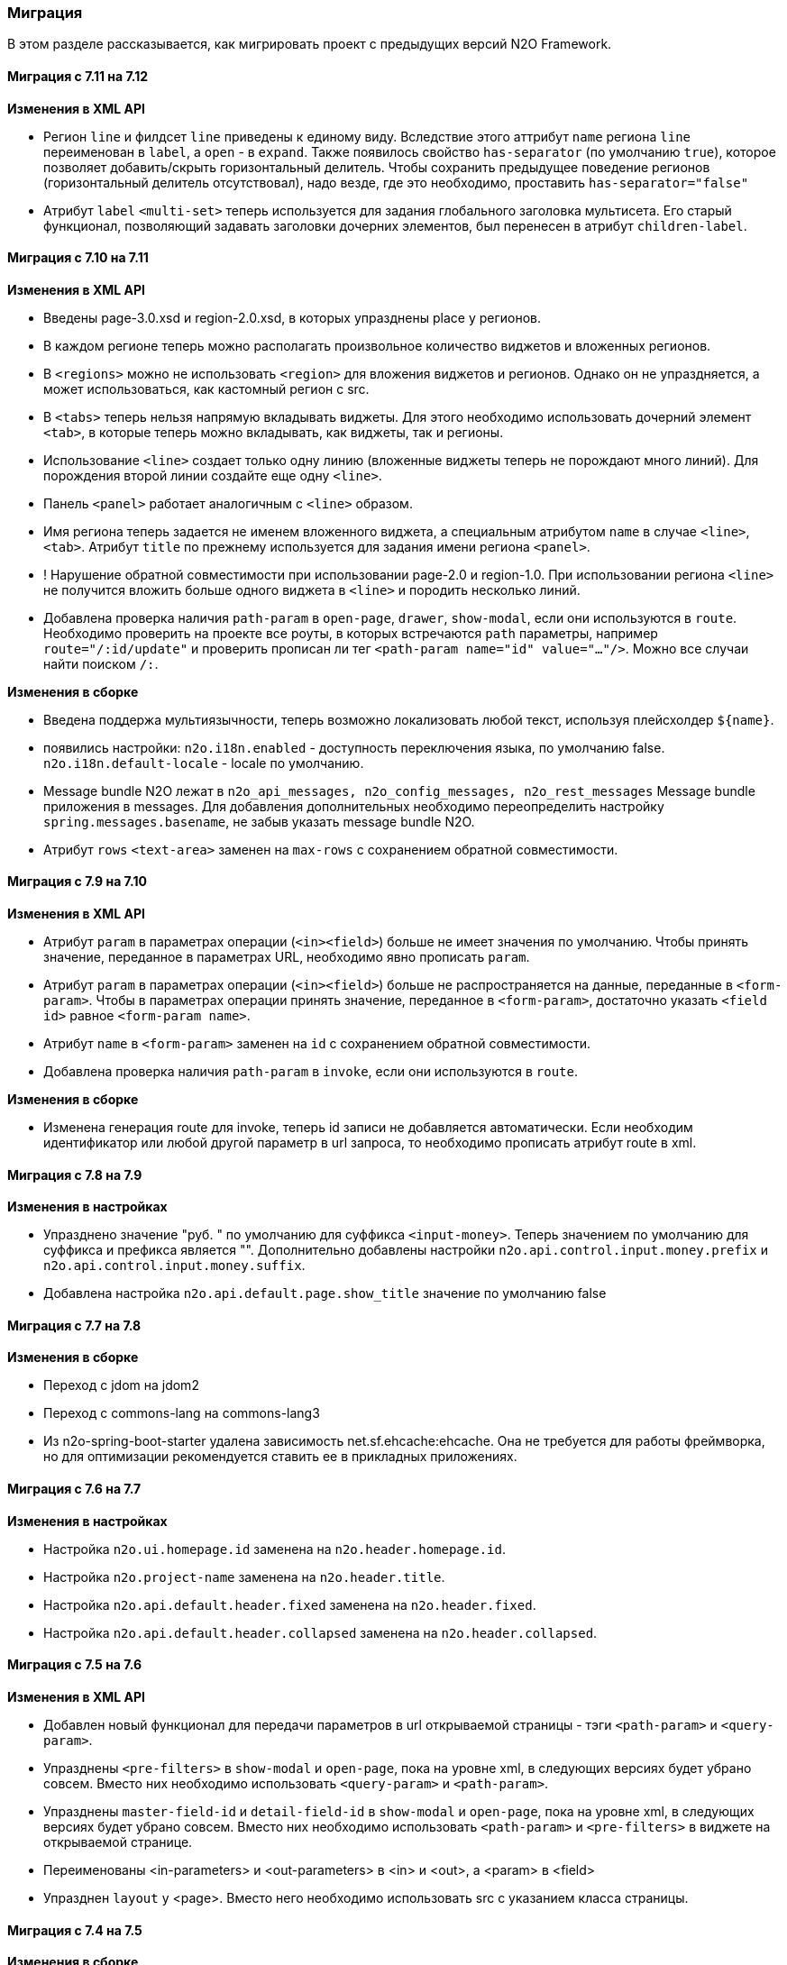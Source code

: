 === Миграция

В этом разделе рассказывается, как мигрировать проект с предыдущих версий N2O Framework.

==== Миграция с 7.11 на 7.12

*Изменения в XML API*

- Регион `line` и филдсет `line` приведены к единому виду.
Вследствие этого аттрибут `name` региона `line` переименован в `label`, а `open` - в `expand`.
Также появилось свойство `has-separator` (по умолчанию `true`), которое позволяет добавить/скрыть горизонтальный делитель.
Чтобы сохранить предыдущее поведение регионов (горизонтальный делитель отсутствовал),
надо везде, где это необходимо, проставить `has-separator="false"`
- Атрибут `label` `<multi-set>` теперь используется для задания глобального заголовка
мультисета. Его старый функционал, позволяющий задавать заголовки дочерних элементов,
был перенесен в атрибут `children-label`.

==== Миграция с 7.10 на 7.11

*Изменения в XML API*

- Введены page-3.0.xsd и region-2.0.xsd, в которых упразднены place у регионов.
- В каждом регионе теперь можно располагать произвольное количество виджетов и вложенных регионов.
- В `<regions>` можно не использовать `<region>` для вложения виджетов и регионов.
Однако он не упраздняется, а может использоваться, как кастомный регион с src.
- В `<tabs>` теперь нельзя напрямую вкладывать виджеты.
Для этого необходимо использовать дочерний элемент `<tab>`,
в которые теперь можно вкладывать, как виджеты, так и регионы.
- Использование `<line>` создает только одну линию
(вложенные виджеты теперь не порождают много линий).
Для порождения второй линии создайте еще одну `<line>`.
- Панель `<panel>` работает аналогичным с `<line>` образом.
- Имя региона теперь задается не именем вложенного виджета, а специальным атрибутом `name`
в случае `<line>`, `<tab>`. Атрибут `title` по прежнему используется для задания имени
региона `<panel>`.
- ! Нарушение обратной совместимости при использовании page-2.0 и region-1.0.
При использовании региона `<line>` не получится вложить больше одного виджета в `<line>`
и породить несколько линий.
- Добавлена проверка наличия `path-param` в `open-page`, `drawer`, `show-modal`, если они
используются в `route`. Необходимо проверить на проекте все роуты, в которых встречаются
`path` параметры, например `route="/:id/update"` и проверить прописан ли тег `<path-param name="id" value="..."/>`.
 Можно все случаи найти поиском `/:`.

*Изменения в сборке*

- Введена поддержа мультиязычности, теперь возможно локализовать любой текст, используя
плейсхолдер `${name}`.
- появились настройки:
`n2o.i18n.enabled` - доступность переключения языка, по умолчанию false.
`n2o.i18n.default-locale` - locale по умолчанию.
- Message bundle N2O лежат в `n2o_api_messages, n2o_config_messages, n2o_rest_messages`
Message bundle приложения в messages. Для добавления дополнительных необходимо
переопределить настройку `spring.messages.basename`, не забыв указать message bundle N2O.


- Атрибут `rows` `<text-area>` заменен на `max-rows` с сохранением обратной совместимости.

==== Миграция с 7.9 на 7.10

*Изменения в XML API*

- Атрибут `param` в параметрах операции (`<in><field>`) больше не имеет значения по умолчанию.
Чтобы принять значение, переданное в параметрах URL, необходимо явно прописать `param`.
- Атрибут `param` в параметрах операции (`<in><field>`) больше не распространяется на данные, переданные в `<form-param>`.
Чтобы в параметрах операции принять значение, переданное в `<form-param>`, достаточно указать `<field id>` равное `<form-param name>`.
- Атрибут `name` в `<form-param>` заменен на `id` с сохранением обратной совместимости.
- Добавлена проверка наличия `path-param` в `invoke`, если они используются в `route`.

*Изменения в сборке*

- Изменена генерация route для invoke, теперь id записи не добавляется автоматически.
Если необходим идентификатор или любой другой параметр в url запроса, то необходимо прописать
атрибут route в xml.

==== Миграция с 7.8 на 7.9

*Изменения в настройках*

- Упразднено значение "руб. " по умолчанию для суффикса `<input-money>`. Теперь значением по умолчанию
для суффикса и префикса является "".
Дополнительно добавлены настройки `n2o.api.control.input.money.prefix` и `n2o.api.control.input.money.suffix`.

- Добавлена настройка `n2o.api.default.page.show_title` значение по умолчанию false

==== Миграция с 7.7 на 7.8

*Изменения в сборке*

- Переход с jdom на jdom2
- Переход с commons-lang на commons-lang3
- Из n2o-spring-boot-starter удалена зависимость net.sf.ehcache:ehcache.
Она не требуется для работы фреймворка, но для оптимизации рекомендуется ставить ее в прикладных приложениях.


==== Миграция с 7.6 на 7.7

*Изменения в настройках*

- Настройка `n2o.ui.homepage.id` заменена на `n2o.header.homepage.id`.
- Настройка `n2o.project-name` заменена на `n2o.header.title`.
- Настройка `n2o.api.default.header.fixed` заменена на `n2o.header.fixed`.
- Настройка `n2o.api.default.header.collapsed` заменена на `n2o.header.collapsed`.


==== Миграция с 7.5 на 7.6

*Изменения в XML API*

- Добавлен новый функционал для передачи параметров в url открываемой страницы -
тэги `<path-param>` и `<query-param>`.
- Упразднены `<pre-filters>` в `show-modal` и `open-page`, пока на уровне xml,
в следующих версиях будет убрано совсем. Вместо них необходимо использовать `<query-param>` и `<path-param>`.
- Упразднены `master-field-id` и `detail-field-id` в `show-modal` и `open-page`,
пока на уровне xml, в следующих версиях будет убрано совсем.
Вместо них необходимо использовать `<path-param>` и `<pre-filters>` в виджете на открываемой странице.
- Переименованы <in-parameters> и <out-parameters> в <in> и <out>, а <param> в <field>
- Упразднен `layout` у <page>. Вместо него необходимо использовать src с указанием класса страницы.


==== Миграция с 7.4 на 7.5

*Изменения в сборке*

- Модули `n2o-engine-ejb`, `n2o-config-ehcache`, `n2o-config-hazelcast` удалены.
Вместо них нужно использовать зависимости `spring-jdbc`, `ejb-api`, `ehcache`, `hazelcast` соответственно.

*Изменения в настройках*

- Вместо `n2o.access.N2oObjectAccessPoint.default=false` используется настройка `n2o.access.deny_objects=true`,
и другие настройки:
+
```
#Запрещен ли доступ к объектам по умолчанию
n2o.access.deny_objects=true
#Запрещен ли доступ к страницам по умолчанию
n2o.access.deny_pages=false
#Запрещен ли доступ к url по умолчанию
n2o.access.deny_urls=false
```

*Изменения в XML API*

- Пустая строка в контексте ведет себя аналогично null (отсутствие значения)
- В `<input-select-tree>` полностью удален `<grouping-nodes>`, атрибуты из `<inheritance-nodes>` перенесены в `<input-select-tree>`
- Атрибут `search-field-id` в списковых компонентах переименован в `search-filter-id`

==== Миграция с 7.3 на 7.4

*Изменения в настройках*

- Переименованы следующие настройки: `n2o.ui.header.id` в `n2o.header.id`
- Добавлена настройка `n2o.access.strict_filtering`, означающая строго ли проверяется фильтрация.
Если `true`, то при указании фильтра в настройках доступа запрос за данными без этого фильтра выполняться не будет.
- Формат дат в модели клиента изменился с `DD.MM.YYYY HH:mm:ss` на ISO `YYYY-MM-DDTHH:mm:ss`.
Значения по умолчанию для компонентов `<date-time>`, `<date-interval>` нужно задавать в новом формате.

==== Миграция с 7.1 на 7.2

*Изменения в сборке*

- Фреймворк переведен на Spring Boot 2.1.1. Для запуска в качестве WAR требуется Tomcat 8+
- Добавлена совместимость с OpenJDK 11
- В файлах config.json все вставки плейсхолдеров должны быть внутри кавычек, например, `"roles":"#{roles}"`

*Изменения в XML API*

- В адресации страниц больше нет адреса основного виджета по умолчанию.
Например, вместо `documents/main`, будет `/documents`.
Но можно вернуть явно указав для виджета атрибут `route`

==== Миграция с 7.0 на 7.1

*Изменения в сборке*

- Вместо React компонента `TableWidget` используется `AdvancedTableWidget` (`n2o.api.widget.table.src`)
- Удалён модуль `n2o-header`
- Удалён модуль `n2o-config-audit`

*Изменения в XML API*

- Для перерисовки опций в компонентах `<radio-group>`, `<checkbox-group>` вместо `depends-on` необходимо использовать `<dependencies>` `<fetch>`.
- Фильтры доступа в `access-schema-1.0` больше не считываются, вместо них необходимо использовать `<object-filters>` в `access-2.0`
- Для `query-4.0` больше нет автогенерации тела фильтров и элементов `<select/>` и `<sorting/>`

*Изменения в Java API*

- Изменено API у `MetadataBinder`, вместо `CompileProcessor` используется `BindProcessor`
- Изменено API у `SourceValidator`, в метод validate добавлен аргумент `ValidationProcessor`
- Изменено API у метода execute в `PipelineOperation`, добавлены аргументы `BindProcessor`, `ValidationProcessor`
- Удалены deprecated классы из пакета `net.n2oapp.framework.api.metadata.local.*`
- Удалены deprecated классы `AuthorizationApi`, `SimpleAuthorizationApi`, `DataAccessChecker`, `UrlFilter`

==== Миграция с 6.0 на 7.0

*Изменения в сборке*

- N2O теперь встраивается в Spring Boot приложение с помощью стартера `n2o-spring-boot-starter`
- Статические ресурсы клиента N2O теперь нужно собирать самостоятельно, либо подключить модуль `n2o-web`
- Для работы с SQL из N2O теперь необходимо подключить `n2o-engine-sql` модуль
- Вместо `n2o-build.properties` необходимо использовать `application.properties`

*Изменения в XML API*

- Во всех `<set-value-expression>` в теле необходимо в конце явно вызывать команду return с тем значением, которое хотели установить
- Если `<set-value-expression>` возвращает `undefined`, то значение не будет установлено
- Во всех dependency условиях должны быть javaScript expression, а не statements. Т.е. запрещены многострочные команды, объявление переменных и т.п.
- Глобальные линки упразднены. Вместо них используется ссылки на модели с URI синтаксисом
- Стандартный формат даты и времени в REST изменился с `dd.MM.yyyy HH:mm` на ISO `YYYY-MM-DDTHH:mm:ss.sssZ`
- Вёрстка всех компонентов формы стала растягиваемой вместо фиксированной. Т.е. используется grid система bootstrap. Ширина всех полей теперь по умолчанию 100%. Если на одной строке `<row>` несколько полей, то их ширина пропорциональна. Разные пропорции можно задать с помощью bootstrap классов `.col-md-x`, где x число от 1 до 12
- Упразднена схема `n2o-widget-1.0`, `n2o-widget-2.0`. Нужно использовать `widget-4.0`
- Упразднена схема `fieldset-1.0`. Нужно использовать `fieldset-4.0`
- Упразднена схема `action-invocation-1.0`. Нужно использовать `n2o-invocation2-2.0`
- Упразднена схема `query-1.0` и `query-2.0`. Нужно использовать `query-3.0` или `query-4.0`
- Упразднен `multi-clasifier`. Вместо него используйте `select` с `type=multi` или `input-select` с `type=multi`
- У формы упразднён `edit` элемент. Нужно создавать кнопки самостоятельно
- В схеме `n2o-widget-3.0` не поддерживаются настройки `<settings/>`.  Необходимо использовать `n2o-widget-4.0`
- Фильтры в схеме доступа `access-1.0` больше не поддерживаются. Необходимо использовать `access-2.0`

*Изменения в Java API*

- `LocalizationHolder` и библиотека i18n больше не используются. Для локализации нужно использовать бин `MessageSourceAccessor`.
- `N2oBusinessException` устарел, вместо него рекомендуется использовать `N2oUserException`
- `N2oException` принимает и сообщения и код сообщений в качестве message (код из файлов message source). Сообщения могут быть шаблонизированы через плейсхолдеры {0}.
- Полностью изменился процесс компиляции метаданных. Устарели классы `GlobalMetadataStorage`, `MetadataStorage`, `UserMetadataStorage`, `N2oCompiler` и все его наследники, `CompileContext`, `MetadataValidator`, `Transformer` и др.
- Все методы API вместо класса `N2oMetadata` используют интерфейс `SourceMetadata`.
- Интерфейс `N2oEvent` сменил название на `N2oAction`, класс  `AbstractEvent` сменил название на `N2oAbstractAction`, класс  `Custom` сменил название на `N2oCustomAction`, класс `InvokeEvent`   сменил название на `N2oInvokeAction`, класс `ShowModal` сменил название на `N2oShowModal`, интерфейс `PageIdAwareCompileEvent` сменил название на `PageIdAwareCompileAction`
- Все events перенесены из `net.n2oapp.framework.api.metadata.event` в `net.n2oapp.framework.api.metadata.event.action`
- Класс `N2oFieldSet` перенесен из `net.n2oapp.framework.api.metadata.global.view.widget` в `net.n2oapp.framework.api.metadata.global.view.fieldset`, `N2oFieldSet`  стал абстрактным. Для реализации нужно выбрать один из следующих вариантов: `N2oSetFieldSet`, `N2oLineFieldSet`, `N2oCheckboxLineFieldSet`
- Упразднён процессинг SQL, REST. Вместо этого нужно переопределять соответствующие бины.
- В интерфейсе `SourceLoader` метод `read` переименован в `load`.
- Класс `JavaSourceReader` переименован в `JavaSourceLoader`.
- `N2oEvent` стал классом и наследником Spring `ApplicationEvent`, в его конструкторе появился аргумент source, в который нужно передать инициатора события (publisher)
